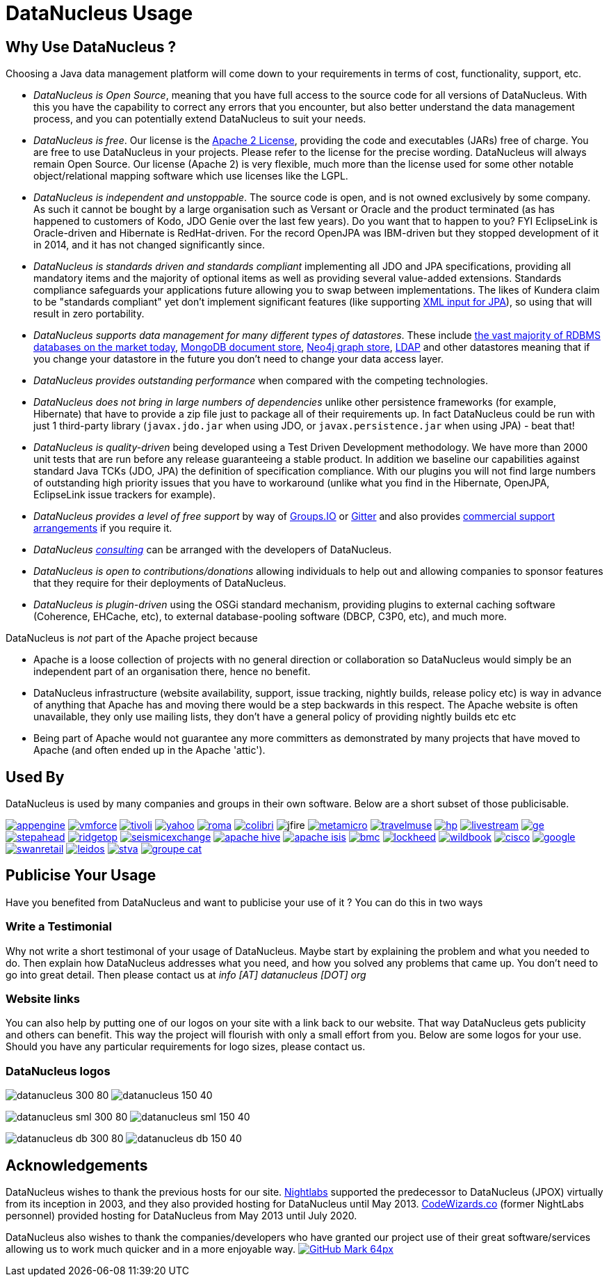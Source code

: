 [[problem_reporting]]
= DataNucleus Usage
:_basedir: ../
:_imagesdir: images/

## Why Use DataNucleus ?

Choosing a Java data management platform will come down to your requirements in terms of cost, functionality, support, etc.

* __DataNucleus is Open Source__, meaning that you have full access to the source code for all versions of DataNucleus. 
With this you have the capability to correct any errors that you encounter, but also better understand the data management process, 
and you can potentially extend DataNucleus to suit your needs.
* __DataNucleus is free__. Our license is the link:license.html[Apache 2 License], providing the code and executables (JARs) free of charge. 
You are free to use DataNucleus in your projects. Please refer to the license for the precise wording. DataNucleus will always remain
Open Source. Our license (Apache 2) is very flexible, much more than the license used for some other notable object/relational mapping 
software which use licenses like the LGPL.
* __DataNucleus is independent and unstoppable__. The source code is open, and is not owned exclusively by some company. 
As such it cannot be bought by a large organisation such as Versant or Oracle and the product terminated (as has happened to customers of Kodo, JDO Genie over the last few years).
Do you want that to happen to you? FYI EclipseLink is Oracle-driven and Hibernate is RedHat-driven. 
For the record OpenJPA was IBM-driven but they stopped development of it in 2014, and it has not changed significantly since.
* __DataNucleus is standards driven and standards compliant__ implementing all JDO and JPA specifications, providing all 
mandatory items and the majority of optional items as well as providing several value-added extensions. Standards compliance safeguards
your applications future allowing you to swap between implementations. The likes of Kundera claim to be "standards compliant" yet don't implement
significant features (like supporting https://github.com/impetus-opensource/Kundera/issues/276[XML input for JPA]), so using that will result in zero portability.
* __DataNucleus supports data management for many different types of datastores__. These include 
http://github.com/datanucleus/datanucleus-rdbms[the vast majority of RDBMS databases on the market today],
http://github.com/datanucleus/datanucleus-mongodb[MongoDB document store],
http://github.com/datanucleus/datanucleus-neo4j[Neo4j graph store],
http://github.com/datanucleus/datanucleus-ldap[LDAP] and other datastores meaning that if you change your datastore in the future 
you don't need to change your data access layer.
* __DataNucleus provides outstanding performance__ when compared with the competing technologies.
* __DataNucleus does not bring in large numbers of dependencies__ unlike other persistence frameworks (for example, Hibernate) that have 
to provide a zip file just to package all of their requirements up. In fact DataNucleus could be run with just 1 third-party library 
(`javax.jdo.jar` when using JDO, or `javax.persistence.jar` when using JPA) - beat that!
* __DataNucleus is quality-driven__ being developed using a Test Driven Development methodology. We have more than 2000 unit tests that 
are run before any release guaranteeing a stable product. In addition we baseline our capabilities against standard Java TCKs (JDO, JPA)
the definition of specification compliance. With our plugins you will not find large numbers of outstanding high priority issues that you have to workaround 
(unlike what you find in the Hibernate, OpenJPA, EclipseLink issue trackers for example).
* __DataNucleus provides a level of free support__ by way of https://groups.io/g/datanucleus/[Groups.IO] or https://gitter.im/datanucleus/Lobby[Gitter] 
and also provides xref:../support.html#support[commercial support arrangements] if you require it.
* __DataNucleus xref:../support.html#timebased_consulting[consulting]__ can be arranged with the developers of DataNucleus.
* __DataNucleus is open to contributions/donations__ allowing individuals to help out and allowing companies to sponsor features that 
they require for their deployments of DataNucleus.
* __DataNucleus is plugin-driven__ using the OSGi standard mechanism, providing plugins to external caching software (Coherence, EHCache, etc), 
to external database-pooling software (DBCP, C3P0, etc), and much more.


DataNucleus is _not_ part of the Apache project because

* Apache is a loose collection of projects with no general direction or collaboration so DataNucleus would simply be an independent part of an organisation there, hence no benefit.
* DataNucleus infrastructure (website availability, support, issue tracking, nightly builds, release policy etc) is way in advance of anything that Apache has and moving there would be a step 
backwards in this respect. The Apache website is often unavailable, they only use mailing lists, they don't have a general policy of providing nightly builds etc etc
* Being part of Apache would not guarantee any more committers as demonstrated by many projects that have moved to Apache (and often ended up in the Apache 'attic').




== Used By

DataNucleus is used by many companies and groups in their own software. Below are a short subset of those publicisable.

image:../images/usage/appengine.png[link=http://code.google.com/appengine/]
image:../images/usage/vmforce.png[link=http://www.vmforce.com/]
image:../images/usage/tivoli.png[link=http://www.redbooks.ibm.com/abstracts/REDP4512.html?Open]
image:../images/companies/yahoo.png[link=http://www.yahoo.com]
image:../images/usage/roma.jpg[link=http://www.romaframework.org]
image:../images/usage/colibri.jpg[link=http://www.projectocolibri.com/]
image:../images/usage/jfire.png[]
image:../images/companies/metamicro.jpg[link=http://www.metamicro.com]
image:../images/companies/travelmuse.png[link=http://www.travelmuse.com]
image:../images/companies/hp.jpg[link=http://www.hp.com]
image:../images/companies/livestream.jpg[link=http://www.livestream.com]
image:../images/companies/ge.png[link=http://ge.geglobalresearch.com/]
image:../images/companies/stepahead.png[link=http://www.stepaheadsoftware.com]
image:../images/companies/ridgetop.jpg[link=http://www.ridgetop-group.com/]
image:../images/companies/seismicexchange.png[link=http://www.seismicexchange.com/]
image:../images/companies/apache_hive.jpg[link=http://hive.apache.org/]
image:../images/companies/apache_isis.png[link=http://isis.apache.org/]
image:../images/companies/bmc.png[link=http://www.bmc.com]
image:../images/companies/lockheed.png[link=http://www.lockheedmartin.com/]
image:../images/companies/wildbook.jpg[link=http://www.wildme.org/wildbook/]
image:../images/companies/cisco.png[link=http://www.cisco.com]
image:../images/companies/google.jpg[link=http://www.google.com]
image:../images/companies/swanretail.png[link=http://www.swanretail.co.uk]
image:../images/companies/leidos.png[link=http://www.leidos.com]
image:../images/companies/stva.png[link=http://www.stva.com]
image:../images/companies/groupe-cat.png[link=http://www.groupecat.com]


== Publicise Your Usage

Have you benefited from DataNucleus and want to publicise your use of it ? You can do this in two ways

=== Write a Testimonial

Why not write a short testimonal of your usage of DataNucleus. Maybe start by explaining the problem and what you needed to do. 
Then explain how DataNucleus addresses what you need, and how you solved any problems that came up. You don't need to go into
great detail. Then please contact us at __info [AT] datanucleus [DOT] org__


=== Website links

You can also help by putting one of our logos on your site with a link back to our website. That way DataNucleus gets publicity and others 
can benefit. This way the project will flourish with only a small effort from you. Below are some logos for your use.
Should you have any particular requirements for logo sizes, please contact us.

=== DataNucleus logos

image:../images/logos/datanucleus_300_80.png[]
image:../images/logos/datanucleus_150_40.png[]

image:../images/logos/datanucleus_sml_300_80.png[]
image:../images/logos/datanucleus_sml_150_40.png[]

image:../images/logos/datanucleus_db_300_80.png[]
image:../images/logos/datanucleus_db_150_40.png[]



## Acknowledgements

DataNucleus wishes to thank the previous hosts for our site.
http://www.nightlabs.com[Nightlabs] supported the predecessor to DataNucleus (JPOX) virtually from its inception in 2003, and they also provided hosting for 
DataNucleus until May 2013.
http://www.codewizards.co[CodeWizards.co] (former NightLabs personnel) provided hosting for DataNucleus from May 2013 until July 2020.


DataNucleus also wishes to thank the companies/developers who have granted our project use of their great software/services allowing us to work much quicker and in a more enjoyable way.
http://www.github.com[image:../images/GitHub-Mark-64px.png[]]

